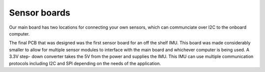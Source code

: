 Sensor boards
=======================

Our main board has two locations for connecting your own sensors, which can communciate over I2C to the onboard computer.

.. image:: imu_sch.png
   :width: 529px
   :height: 400px
   :align: center

The final PCB that was designed was the first
sensor board for an off the shelf IMU. This board was
made considerably smaller to allow for multiple
sensor modules to interface with the main board and
whichever computer is being used. A 3.3V step-
down converter takes the 5V from the power and
supplies the IMU. This IMU can use multiple
communication protocols including I2C and SPI
depending on the needs of the application.